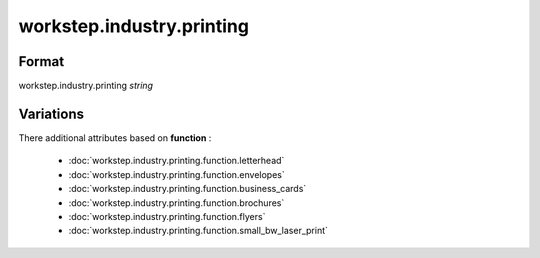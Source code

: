 workstep.industry.printing
==========================

''''''
Format
''''''

workstep.industry.printing *string*

''''''''''
Variations
''''''''''


There additional attributes based on **function** :

  * :doc:`workstep.industry.printing.function.letterhead`
  * :doc:`workstep.industry.printing.function.envelopes`
  * :doc:`workstep.industry.printing.function.business_cards`
  * :doc:`workstep.industry.printing.function.brochures`
  * :doc:`workstep.industry.printing.function.flyers`
  * :doc:`workstep.industry.printing.function.small_bw_laser_print`
